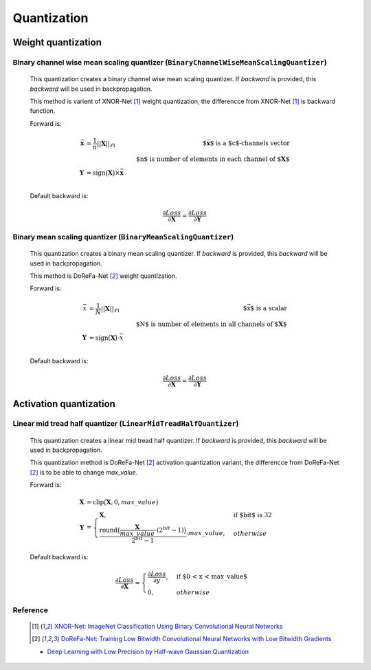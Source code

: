 ************
Quantization
************

Weight quantization
###################
Binary channel wise mean scaling quantizer (``BinaryChannelWiseMeanScalingQuantizer``)
**************************************************************************************
        This quantization creates a binary channel wise mean scaling quantizer.
        If `backward` is provided, this `backward` will be used in backpropagation.

        This method is varient of XNOR-Net [1]_ weight quantization, the differencce from XNOR-Net [1]_ is backward function.

        Forward is:

        .. math::
            \begin{align}
                \bar{\mathbf{x}} & = \frac{1}{n}||\mathbf{X}||_{\ell1}
                & \text{$\bar{\mathbf{x}}$ is a $c$-channels vector} \\
                & & \text{$n$ is number of elements in each channel of $\mathbf{X}$} \\\\
                \mathbf{Y} & = \text{sign}\big(\mathbf{X}\big) \times \bar{\mathbf{x}} &\\
            \end{align}

        Default backward is:

        .. math::
            \frac{\partial Loss}{\partial \mathbf{X}} = \frac{\partial Loss}{\partial \mathbf{Y}}

Binary mean scaling quantizer (``BinaryMeanScalingQuantizer``)
**************************************************************
        This quantization creates a binary mean scaling quantizer.
        If `backward` is provided, this `backward` will be used in backpropagation.

        This method is DoReFa-Net [2]_ weight quantization.

        Forward is:

        .. math::
            \begin{align}
                \bar{x} & = \frac{1}{N}||\mathbf{X}||_{\ell1}
                & \text{$\bar{x}$ is a scalar} \\
                & & \text{$N$ is number of elements in all channels of $\mathbf{X}$}\\
                \mathbf{Y} & = \text{sign}\big(\mathbf{X}\big) \cdot \bar{x} &\\
            \end{align}

        Default backward is:

        .. math::
            \frac{\partial Loss}{\partial \mathbf{X}} = \frac{\partial Loss}{\partial \mathbf{Y}}


Activation quantization
#######################
Linear mid tread half quantizer (``LinearMidTreadHalfQuantizer``)
*****************************************************************
        This quantization creates a linear mid tread half quantizer.
        If `backward` is provided, this `backward` will be used in backpropagation.

        This quantization method is DoReFa-Net [2]_ activation quantization variant, the differencce from DoReFa-Net [2]_ is to be able to change `max_value`.

        Forward is:

        .. math::
            \mathbf{X} & = \text{clip}\big(\mathbf{X}, 0, max\_value\big)\\
            \mathbf{Y} & =
                \begin{cases}
                \mathbf{X},  & \text{if $bit$ is 32} \\
                \frac{\text{round}\big(\frac{\mathbf{X}}{max\_value}
                    \cdot (2^{bit}-1)\big)}{2^{bit}-1} \cdot max\_value, & otherwise
                \end{cases}

        Default backward is:

        .. math::
            \frac{\partial Loss}{\partial \mathbf{X}} =
                \begin{cases}
                \frac{\partial Loss}{\partial y},  & \text{if $0 < x < max\_value$}\\
                0, & otherwise
                \end{cases}


Reference
*********
        .. [1] `XNOR-Net: ImageNet Classification Using Binary Convolutional Neural Networks <https://arxiv.org/abs/1603.05279>`_
        .. [2] `DoReFa-Net: Training Low Bitwidth Convolutional Neural Networks with Low Bitwidth Gradients <https://arxiv.org/abs/1606.06160>`_
        - `Deep Learning with Low Precision by Half-wave Gaussian Quantization <https://arxiv.org/abs/1702.00953>`_
